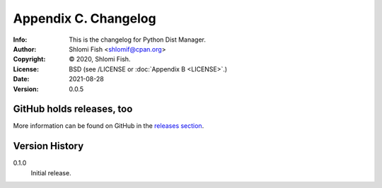 =====================
Appendix C. Changelog
=====================
:Info: This is the changelog for Python Dist Manager.
:Author: Shlomi Fish <shlomif@cpan.org>
:Copyright: © 2020, Shlomi Fish.
:License: BSD (see /LICENSE or :doc:`Appendix B <LICENSE>`.)
:Date: 2021-08-28
:Version: 0.0.5

.. index:: CHANGELOG

GitHub holds releases, too
==========================

More information can be found on GitHub in the `releases section
<https://github.com/shlomif/pydistman/releases>`_.

Version History
===============

0.1.0
    Initial release.
